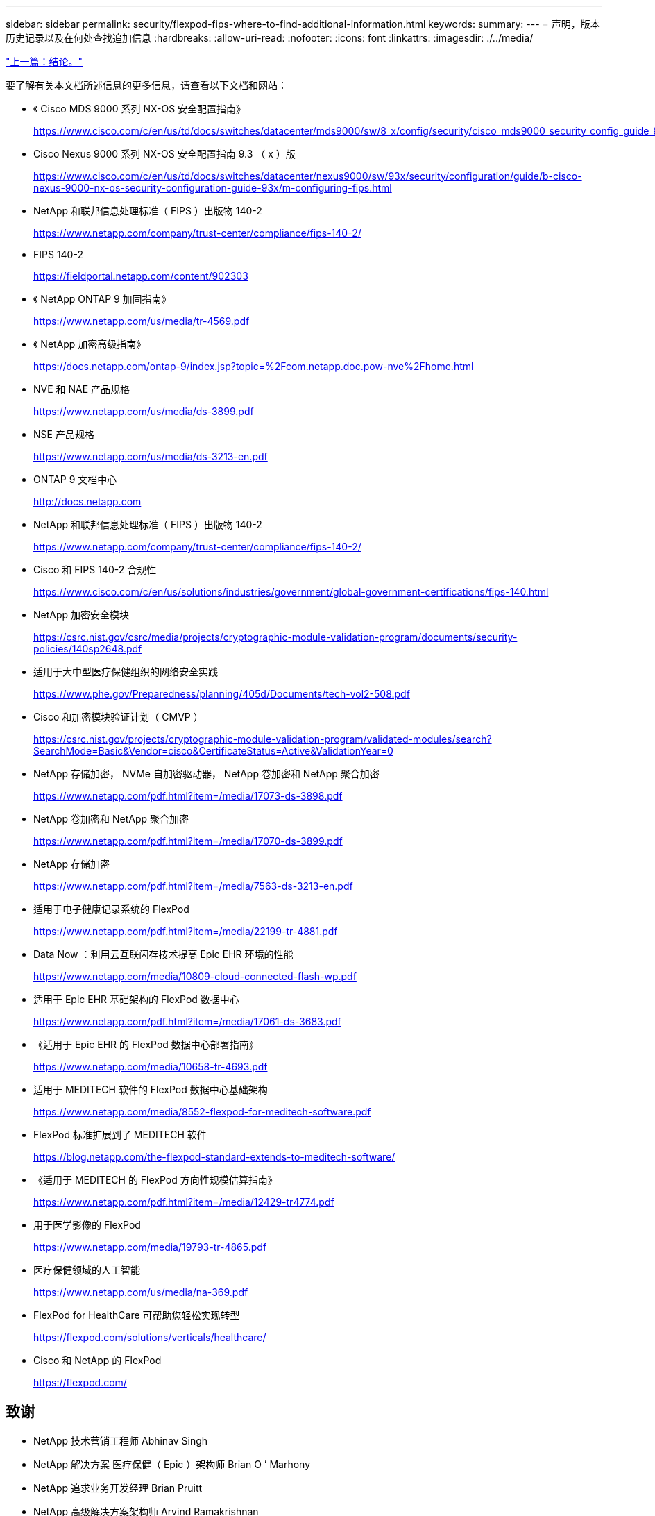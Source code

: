 ---
sidebar: sidebar 
permalink: security/flexpod-fips-where-to-find-additional-information.html 
keywords:  
summary:  
---
= 声明，版本历史记录以及在何处查找追加信息
:hardbreaks:
:allow-uri-read: 
:nofooter: 
:icons: font
:linkattrs: 
:imagesdir: ./../media/


link:flexpod-fips-conclusion.html["上一篇：结论。"]

[role="lead"]
要了解有关本文档所述信息的更多信息，请查看以下文档和网站：

* 《 Cisco MDS 9000 系列 NX-OS 安全配置指南》
+
https://www.cisco.com/c/en/us/td/docs/switches/datacenter/mds9000/sw/8_x/config/security/cisco_mds9000_security_config_guide_8x/configuring_fips.html#task_1188151[]

* Cisco Nexus 9000 系列 NX-OS 安全配置指南 9.3 （ x ）版
+
https://www.cisco.com/c/en/us/td/docs/switches/datacenter/nexus9000/sw/93x/security/configuration/guide/b-cisco-nexus-9000-nx-os-security-configuration-guide-93x/m-configuring-fips.html[]

* NetApp 和联邦信息处理标准（ FIPS ）出版物 140-2
+
https://www.netapp.com/company/trust-center/compliance/fips-140-2/[]

* FIPS 140-2
+
https://fieldportal.netapp.com/content/902303[]

* 《 NetApp ONTAP 9 加固指南》
+
https://www.netapp.com/us/media/tr-4569.pdf[]

* 《 NetApp 加密高级指南》
+
https://docs.netapp.com/ontap-9/index.jsp?topic=%2Fcom.netapp.doc.pow-nve%2Fhome.html[]

* NVE 和 NAE 产品规格
+
https://www.netapp.com/us/media/ds-3899.pdf[]

* NSE 产品规格
+
https://www.netapp.com/us/media/ds-3213-en.pdf[]

* ONTAP 9 文档中心
+
http://docs.netapp.com[]

* NetApp 和联邦信息处理标准（ FIPS ）出版物 140-2
+
https://www.netapp.com/company/trust-center/compliance/fips-140-2/[]

* Cisco 和 FIPS 140-2 合规性
+
https://www.cisco.com/c/en/us/solutions/industries/government/global-government-certifications/fips-140.html[]

* NetApp 加密安全模块
+
https://csrc.nist.gov/csrc/media/projects/cryptographic-module-validation-program/documents/security-policies/140sp2648.pdf[]

* 适用于大中型医疗保健组织的网络安全实践
+
https://www.phe.gov/Preparedness/planning/405d/Documents/tech-vol2-508.pdf[]

* Cisco 和加密模块验证计划（ CMVP ）
+
https://csrc.nist.gov/projects/cryptographic-module-validation-program/validated-modules/search?SearchMode=Basic&Vendor=cisco&CertificateStatus=Active&ValidationYear=0[]

* NetApp 存储加密， NVMe 自加密驱动器， NetApp 卷加密和 NetApp 聚合加密
+
https://www.netapp.com/pdf.html?item=/media/17073-ds-3898.pdf[]

* NetApp 卷加密和 NetApp 聚合加密
+
https://www.netapp.com/pdf.html?item=/media/17070-ds-3899.pdf[]

* NetApp 存储加密
+
https://www.netapp.com/pdf.html?item=/media/7563-ds-3213-en.pdf[]

* 适用于电子健康记录系统的 FlexPod
+
https://www.netapp.com/pdf.html?item=/media/22199-tr-4881.pdf[]

* Data Now ：利用云互联闪存技术提高 Epic EHR 环境的性能
+
https://www.netapp.com/media/10809-cloud-connected-flash-wp.pdf[]

* 适用于 Epic EHR 基础架构的 FlexPod 数据中心
+
https://www.netapp.com/pdf.html?item=/media/17061-ds-3683.pdf[]

* 《适用于 Epic EHR 的 FlexPod 数据中心部署指南》
+
https://www.netapp.com/media/10658-tr-4693.pdf[]

* 适用于 MEDITECH 软件的 FlexPod 数据中心基础架构
+
https://www.netapp.com/media/8552-flexpod-for-meditech-software.pdf[]

* FlexPod 标准扩展到了 MEDITECH 软件
+
https://blog.netapp.com/the-flexpod-standard-extends-to-meditech-software/[]

* 《适用于 MEDITECH 的 FlexPod 方向性规模估算指南》
+
https://www.netapp.com/pdf.html?item=/media/12429-tr4774.pdf[]

* 用于医学影像的 FlexPod
+
https://www.netapp.com/media/19793-tr-4865.pdf[]

* 医疗保健领域的人工智能
+
https://www.netapp.com/us/media/na-369.pdf[]

* FlexPod for HealthCare 可帮助您轻松实现转型
+
https://flexpod.com/solutions/verticals/healthcare/[]

* Cisco 和 NetApp 的 FlexPod
+
https://flexpod.com/[]





== 致谢

* NetApp 技术营销工程师 Abhinav Singh
* NetApp 解决方案 医疗保健（ Epic ）架构师 Brian O ’ Marhony
* NetApp 追求业务开发经理 Brian Pruitt
* NetApp 高级解决方案架构师 Arvind Ramakrishnan
* NetApp 公司 FlexPod 全球现场首席技术官 Michael Hommer




== 版本历史记录

|===
| version | Date | 文档版本历史记录 


| 版本 1.0 | 2021年4月 | 初始版本。 
|===
